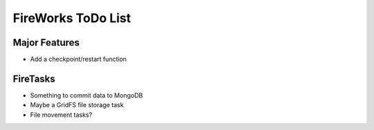 ===================
FireWorks ToDo List
===================

Major Features
==============

* Add a checkpoint/restart function


FireTasks
=========

* Something to commit data to MongoDB
* Maybe a GridFS file storage task
* File movement tasks?